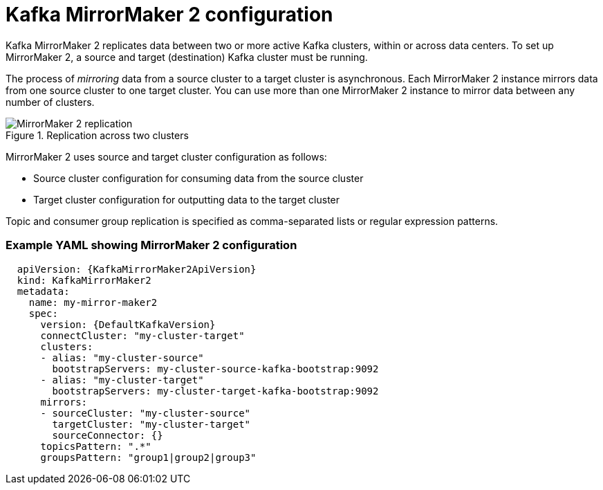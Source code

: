 // This module is included in:
//
// overview/assembly-configuration-points.adoc

[id="con-configuration-points-mm2-{context}"]
= Kafka MirrorMaker 2 configuration

[role="_abstract"]
Kafka MirrorMaker 2 replicates data between two or more active Kafka clusters, within or across data centers.
To set up MirrorMaker 2, a source and target (destination) Kafka cluster must be running.

The process of _mirroring_ data from a source cluster to a target cluster is asynchronous.
Each MirrorMaker 2 instance mirrors data from one source cluster to one target cluster. 
You can use more than one MirrorMaker 2 instance to mirror data between any number of clusters.

.Replication across two clusters
image::mirrormaker.png[MirrorMaker 2 replication]

MirrorMaker 2 uses source and target cluster configuration as follows:

* Source cluster configuration for consuming data from the source cluster
* Target cluster configuration for outputting data to the target cluster

Topic and consumer group replication is specified as comma-separated lists or regular expression patterns.

[discrete]
=== Example YAML showing MirrorMaker 2 configuration

[source,yaml,subs="+quotes,attributes"]
----
  apiVersion: {KafkaMirrorMaker2ApiVersion}
  kind: KafkaMirrorMaker2
  metadata:
    name: my-mirror-maker2
    spec:
      version: {DefaultKafkaVersion}
      connectCluster: "my-cluster-target"
      clusters:
      - alias: "my-cluster-source"
        bootstrapServers: my-cluster-source-kafka-bootstrap:9092
      - alias: "my-cluster-target"
        bootstrapServers: my-cluster-target-kafka-bootstrap:9092
      mirrors:
      - sourceCluster: "my-cluster-source"
        targetCluster: "my-cluster-target"
        sourceConnector: {}
      topicsPattern: ".*"
      groupsPattern: "group1|group2|group3"
----